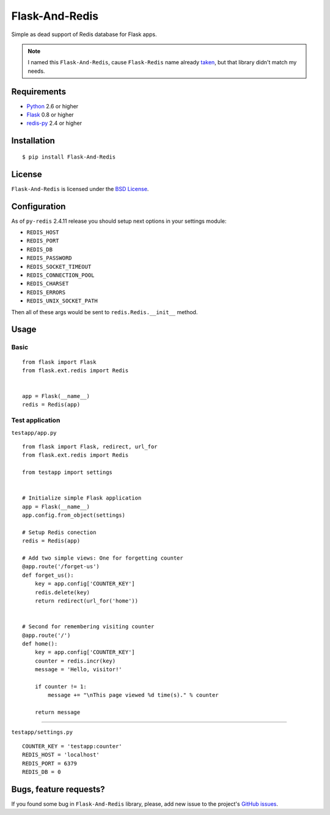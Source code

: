 ===============
Flask-And-Redis
===============

Simple as dead support of Redis database for Flask apps.

.. note:: I named this ``Flask-And-Redis``, cause ``Flask-Redis`` name already
   `taken <http://pypi.python.org/pypi/Flask-Redis>`_, but that library didn't
   match my needs.

Requirements
============

* `Python <http://www.python.org>`_ 2.6 or higher
* `Flask <http://flask.pocoo.org/>`_ 0.8 or higher
* `redis-py <https://github.com/andymccurdy/redis-py>`_ 2.4 or higher

Installation
============

::

    $ pip install Flask-And-Redis

License
=======

``Flask-And-Redis`` is licensed under the `BSD License
<https://github.com/playpauseandstop/Flask-And-Redis/blob/master/LICENSE>`_.

Configuration
=============

As of ``py-redis`` 2.4.11 release you should setup next options in your
settings module:

* ``REDIS_HOST``
* ``REDIS_PORT``
* ``REDIS_DB``
* ``REDIS_PASSWORD``
* ``REDIS_SOCKET_TIMEOUT``
* ``REDIS_CONNECTION_POOL``
* ``REDIS_CHARSET``
* ``REDIS_ERRORS``
* ``REDIS_UNIX_SOCKET_PATH``

Then all of these args would be sent to ``redis.Redis.__init__`` method.

Usage
=====

Basic
-----

::

    from flask import Flask
    from flask.ext.redis import Redis


    app = Flask(__name__)
    redis = Redis(app)

Test application
----------------

``testapp/app.py``

::

    from flask import Flask, redirect, url_for
    from flask.ext.redis import Redis

    from testapp import settings


    # Initialize simple Flask application
    app = Flask(__name__)
    app.config.from_object(settings)

    # Setup Redis conection
    redis = Redis(app)

    # Add two simple views: One for forgetting counter
    @app.route('/forget-us')
    def forget_us():
        key = app.config['COUNTER_KEY']
        redis.delete(key)
        return redirect(url_for('home'))


    # Second for remembering visiting counter
    @app.route('/')
    def home():
        key = app.config['COUNTER_KEY']
        counter = redis.incr(key)
        message = 'Hello, visitor!'

        if counter != 1:
            message += "\nThis page viewed %d time(s)." % counter

        return message

----

``testapp/settings.py``

::

    COUNTER_KEY = 'testapp:counter'
    REDIS_HOST = 'localhost'
    REDIS_PORT = 6379
    REDIS_DB = 0

Bugs, feature requests?
=======================

If you found some bug in ``Flask-And-Redis`` library, please, add new issue to
the project's `GitHub issues
<https://github.com/playpauseandstop/Flask-And-Redis/issues>`_.
